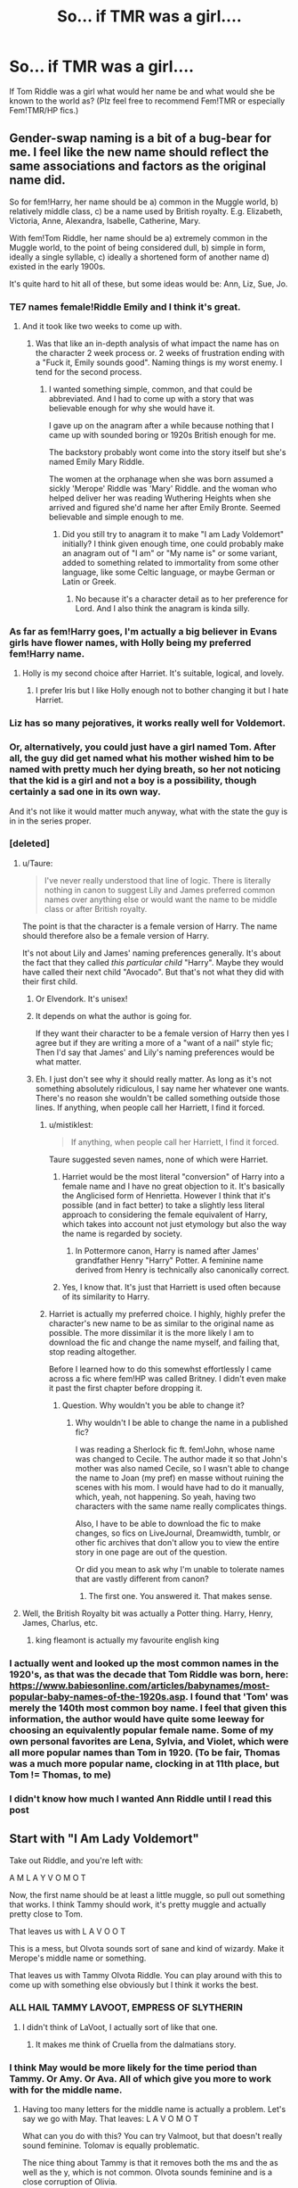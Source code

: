 #+TITLE: So... if TMR was a girl....

* So... if TMR was a girl....
:PROPERTIES:
:Author: Shady-Trees
:Score: 24
:DateUnix: 1511612038.0
:DateShort: 2017-Nov-25
:FlairText: Discussion/Request
:END:
If Tom Riddle was a girl what would her name be and what would she be known to the world as? (Plz feel free to recommend Fem!TMR or especially Fem!TMR/HP fics.)


** Gender-swap naming is a bit of a bug-bear for me. I feel like the new name should reflect the same associations and factors as the original name did.

So for fem!Harry, her name should be a) common in the Muggle world, b) relatively middle class, c) be a name used by British royalty. E.g. Elizabeth, Victoria, Anne, Alexandra, Isabelle, Catherine, Mary.

With fem!Tom Riddle, her name should be a) extremely common in the Muggle world, to the point of being considered dull, b) simple in form, ideally a single syllable, c) ideally a shortened form of another name d) existed in the early 1900s.

It's quite hard to hit all of these, but some ideas would be: Ann, Liz, Sue, Jo.
:PROPERTIES:
:Author: Taure
:Score: 55
:DateUnix: 1511618359.0
:DateShort: 2017-Nov-25
:END:

*** TE7 names female!Riddle Emily and I think it's great.
:PROPERTIES:
:Author: InquisitorCOC
:Score: 24
:DateUnix: 1511620137.0
:DateShort: 2017-Nov-25
:END:

**** And it took like two weeks to come up with.
:PROPERTIES:
:Author: TE7
:Score: 35
:DateUnix: 1511626925.0
:DateShort: 2017-Nov-25
:END:

***** Was that like an in-depth analysis of what impact the name has on the character 2 week process or. 2 weeks of frustration ending with a "Fuck it, Emily sounds good". Naming things is my worst enemy. I tend for the second process.
:PROPERTIES:
:Author: RenegadeNine
:Score: 8
:DateUnix: 1511648359.0
:DateShort: 2017-Nov-26
:END:

****** I wanted something simple, common, and that could be abbreviated. And I had to come up with a story that was believable enough for why she would have it.

I gave up on the anagram after a while because nothing that I came up with sounded boring or 1920s British enough for me.

The backstory probably wont come into the story itself but she's named Emily Mary Riddle.

The women at the orphanage when she was born assumed a sickly 'Merope' Riddle was 'Mary' Riddle. and the woman who helped deliver her was reading Wuthering Heights when she arrived and figured she'd name her after Emily Bronte. Seemed believable and simple enough to me.
:PROPERTIES:
:Author: TE7
:Score: 6
:DateUnix: 1511650465.0
:DateShort: 2017-Nov-26
:END:

******* Did you still try to anagram it to make "I am Lady Voldemort" initially? I think given enough time, one could probably make an anagram out of "I am" or "My name is" or some variant, added to something related to immortality from some other language, like some Celtic language, or maybe German or Latin or Greek.
:PROPERTIES:
:Author: SnowingSilently
:Score: 2
:DateUnix: 1511660093.0
:DateShort: 2017-Nov-26
:END:

******** No because it's a character detail as to her preference for Lord. And I also think the anagram is kinda silly.
:PROPERTIES:
:Author: TE7
:Score: 7
:DateUnix: 1511674818.0
:DateShort: 2017-Nov-26
:END:


*** As far as fem!Harry goes, I'm actually a big believer in Evans girls have flower names, with Holly being my preferred fem!Harry name.
:PROPERTIES:
:Author: LadeyAceGuns
:Score: 25
:DateUnix: 1511631160.0
:DateShort: 2017-Nov-25
:END:

**** Holly is my second choice after Harriet. It's suitable, logical, and lovely.
:PROPERTIES:
:Author: reinakun
:Score: 4
:DateUnix: 1511638989.0
:DateShort: 2017-Nov-25
:END:

***** I prefer Iris but I like Holly enough not to bother changing it but I hate Harriet.
:PROPERTIES:
:Author: Llian_Winter
:Score: 3
:DateUnix: 1511673113.0
:DateShort: 2017-Nov-26
:END:


*** Liz has so many pejoratives, it works really well for Voldemort.
:PROPERTIES:
:Author: James_Locke
:Score: 7
:DateUnix: 1511640055.0
:DateShort: 2017-Nov-25
:END:


*** Or, alternatively, you could just have a girl named Tom. After all, the guy did get named what his mother wished him to be named with pretty much her dying breath, so her not noticing that the kid is a girl and not a boy is a possibility, though certainly a sad one in its own way.

And it's not like it would matter much anyway, what with the state the guy is in in the series proper.
:PROPERTIES:
:Author: Kazeto
:Score: 3
:DateUnix: 1511715218.0
:DateShort: 2017-Nov-26
:END:


*** [deleted]
:PROPERTIES:
:Score: 6
:DateUnix: 1511619962.0
:DateShort: 2017-Nov-25
:END:

**** u/Taure:
#+begin_quote
  I've never really understood that line of logic. There is literally nothing in canon to suggest Lily and James preferred common names over anything else or would want the name to be middle class or after British royalty.
#+end_quote

The point is that the character is a female version of Harry. The name should therefore also be a female version of Harry.

It's not about Lily and James' naming preferences generally. It's about the fact that they called /this particular child/ "Harry". Maybe they would have called their next child "Avocado". But that's not what they did with their first child.
:PROPERTIES:
:Author: Taure
:Score: 51
:DateUnix: 1511620184.0
:DateShort: 2017-Nov-25
:END:

***** Or Elvendork. It's unisex!
:PROPERTIES:
:Author: mandiblebones
:Score: 18
:DateUnix: 1511632005.0
:DateShort: 2017-Nov-25
:END:


***** It depends on what the author is going for.

If they want their character to be a female version of Harry then yes I agree but if they are writing a more of a "want of a nail" style fic; Then I'd say that James' and Lily's naming preferences would be what matter.
:PROPERTIES:
:Author: ForgotMyLastPasscode
:Score: 5
:DateUnix: 1511621646.0
:DateShort: 2017-Nov-25
:END:


***** Eh. I just don't see why it should really matter. As long as it's not something absolutely ridiculous, I say name her whatever one wants. There's no reason she wouldn't be called something outside those lines. If anything, when people call her Harriett, I find it forced.
:PROPERTIES:
:Author: AutumnSouls
:Score: 2
:DateUnix: 1511620546.0
:DateShort: 2017-Nov-25
:END:

****** u/mistiklest:
#+begin_quote
  If anything, when people call her Harriett, I find it forced.
#+end_quote

Taure suggested seven names, none of which were Harriet.
:PROPERTIES:
:Author: mistiklest
:Score: 13
:DateUnix: 1511623934.0
:DateShort: 2017-Nov-25
:END:

******* Harriet would be the most literal "conversion" of Harry into a female name and I have no great objection to it. It's basically the Anglicised form of Henrietta. However I think that it's possible (and in fact better) to take a slightly less literal approach to considering the female equivalent of Harry, which takes into account not just etymology but also the way the name is regarded by society.
:PROPERTIES:
:Author: Taure
:Score: 15
:DateUnix: 1511624694.0
:DateShort: 2017-Nov-25
:END:

******** In Pottermore canon, Harry is named after James' grandfather Henry "Harry" Potter. A feminine name derived from Henry is technically also canonically correct.
:PROPERTIES:
:Author: LadyLilly44
:Score: 7
:DateUnix: 1511647017.0
:DateShort: 2017-Nov-26
:END:


******* Yes, I know that. It's just that Harriett is used often because of its similarity to Harry.
:PROPERTIES:
:Author: AutumnSouls
:Score: 3
:DateUnix: 1511625509.0
:DateShort: 2017-Nov-25
:END:


****** Harriet is actually my preferred choice. I highly, highly prefer the character's new name to be as similar to the original name as possible. The more dissimilar it is the more likely I am to download the fic and change the name myself, and failing that, stop reading altogether.

Before I learned how to do this somewhst effortlessly I came across a fic where fem!HP was called Britney. I didn't even make it past the first chapter before dropping it.
:PROPERTIES:
:Author: reinakun
:Score: 5
:DateUnix: 1511638918.0
:DateShort: 2017-Nov-25
:END:

******* Question. Why wouldn't you be able to change it?
:PROPERTIES:
:Author: AutumnSouls
:Score: 1
:DateUnix: 1511645489.0
:DateShort: 2017-Nov-26
:END:

******** Why wouldn't I be able to change the name in a published fic?

I was reading a Sherlock fic ft. fem!John, whose name was changed to Cecile. The author made it so that John's mother was also named Cecile, so I wasn't able to change the name to Joan (my pref) en masse without ruining the scenes with his mom. I would have had to do it manually, which, yeah, not happening. So yeah, having two characters with the same name really complicates things.

Also, I have to be able to download the fic to make changes, so fics on LiveJournal, Dreamwidth, tumblr, or other fic archives that don't allow you to view the entire story in one page are out of the question.

Or did you mean to ask why I'm unable to tolerate names that are vastly different from canon?
:PROPERTIES:
:Author: reinakun
:Score: 3
:DateUnix: 1511646703.0
:DateShort: 2017-Nov-26
:END:

********* The first one. You answered it. That makes sense.
:PROPERTIES:
:Author: AutumnSouls
:Score: 2
:DateUnix: 1511649154.0
:DateShort: 2017-Nov-26
:END:


**** Well, the British Royalty bit was actually a Potter thing. Harry, Henry, James, Charlus, etc.
:PROPERTIES:
:Author: patil-triplet
:Score: 7
:DateUnix: 1511641670.0
:DateShort: 2017-Nov-25
:END:

***** king fleamont is actually my favourite english king
:PROPERTIES:
:Author: pempskins
:Score: 7
:DateUnix: 1511648470.0
:DateShort: 2017-Nov-26
:END:


*** I actually went and looked up the most common names in the 1920's, as that was the decade that Tom Riddle was born, here: [[https://www.babiesonline.com/articles/babynames/most-popular-baby-names-of-the-1920s.asp]]. I found that 'Tom' was merely the 140th most common boy name. I feel that given this information, the author would have quite some leeway for choosing an equivalently popular female name. Some of my own personal favorites are Lena, Sylvia, and Violet, which were all more popular names than Tom in 1920. (To be fair, Thomas was a much more popular name, clocking in at 11th place, but Tom != Thomas, to me)
:PROPERTIES:
:Author: kingpurplear
:Score: 2
:DateUnix: 1511690026.0
:DateShort: 2017-Nov-26
:END:


*** I didn't know how much I wanted Ann Riddle until I read this post
:PROPERTIES:
:Author: 360Saturn
:Score: 1
:DateUnix: 1517142597.0
:DateShort: 2018-Jan-28
:END:


** Start with "I Am Lady Voldemort"

Take out Riddle, and you're left with:

A M L A Y V O M O T

Now, the first name should be at least a little muggle, so pull out something that works. I think Tammy should work, it's pretty muggle and actually pretty close to Tom.

That leaves us with L A V O O T

This is a mess, but Olvota sounds sort of sane and kind of wizardy. Make it Merope's middle name or something.

That leaves us with Tammy Olvota Riddle. You can play around with this to come up with something else obviously but I think it works the best.
:PROPERTIES:
:Author: Full-Paragon
:Score: 38
:DateUnix: 1511632304.0
:DateShort: 2017-Nov-25
:END:

*** ALL HAIL TAMMY LAVOOT, EMPRESS OF SLYTHERIN
:PROPERTIES:
:Score: 24
:DateUnix: 1511644555.0
:DateShort: 2017-Nov-26
:END:

**** I didn't think of LaVoot, I actually sort of like that one.
:PROPERTIES:
:Author: Full-Paragon
:Score: 7
:DateUnix: 1511645208.0
:DateShort: 2017-Nov-26
:END:

***** It makes me think of Cruella from the dalmatians story.
:PROPERTIES:
:Author: Kazeto
:Score: 2
:DateUnix: 1511715429.0
:DateShort: 2017-Nov-26
:END:


*** I think May would be more likely for the time period than Tammy. Or Amy. Or Ava. All of which give you more to work with for the middle name.
:PROPERTIES:
:Author: t1mepiece
:Score: 12
:DateUnix: 1511641473.0
:DateShort: 2017-Nov-25
:END:

**** Having too many letters for the middle name is actually a problem. Let's say we go with May. That leaves: L A V O M O T

What can you do with this? You can try Valmoot, but that doesn't really sound feminine. Tolomav is equally problematic.

The nice thing about Tammy is that it removes both the ms and the as well as the y, which is not common. Olvota sounds feminine and is a close corruption of Olivia.
:PROPERTIES:
:Author: Full-Paragon
:Score: 12
:DateUnix: 1511643678.0
:DateShort: 2017-Nov-26
:END:

***** Molatov. Like the cocktail
:PROPERTIES:
:Author: 360Saturn
:Score: 1
:DateUnix: 1517142822.0
:DateShort: 2018-Jan-28
:END:


*** Wow that actually works nicely. Tammy is such a cute name for a dark lord though... all the more reason to come up with the anagram fast!

Or if we consider “lord” a gender-neutral title, she can be

Val Rommoto Riddle Lora Tommov Riddle?
:PROPERTIES:
:Author: epsi10n
:Score: 7
:DateUnix: 1511636918.0
:DateShort: 2017-Nov-25
:END:

**** That's an option, just make sure you play around with the anagram.
:PROPERTIES:
:Author: Full-Paragon
:Score: 4
:DateUnix: 1511643600.0
:DateShort: 2017-Nov-26
:END:


** well, the best Fem!TMR I would say is linkffn(11752324)
:PROPERTIES:
:Author: vanny98
:Score: 12
:DateUnix: 1511618158.0
:DateShort: 2017-Nov-25
:END:

*** Definitely one of my favorites fics this year.
:PROPERTIES:
:Author: midasgoldentouch
:Score: 5
:DateUnix: 1511623534.0
:DateShort: 2017-Nov-25
:END:


*** [[http://www.fanfiction.net/s/11752324/1/][*/Limpieza de Sangre/*]] by [[https://www.fanfiction.net/u/2638737/TheEndless7][/TheEndless7/]]

#+begin_quote
  Harry Potter always knew he'd have to fight in a Wizarding War, but he'd always thought it would be after school, and not after winning the Triwizard Tournament. Worse still, he never thought he'd understand both sides of the conflict. AU with a Female Voldemort.
#+end_quote

^{/Site/: [[http://www.fanfiction.net/][fanfiction.net]] *|* /Category/: Harry Potter *|* /Rated/: Fiction M *|* /Chapters/: 22 *|* /Words/: 163,743 *|* /Reviews/: 1,019 *|* /Favs/: 1,414 *|* /Follows/: 1,838 *|* /Updated/: 10/31 *|* /Published/: 1/24/2016 *|* /id/: 11752324 *|* /Language/: English *|* /Characters/: Harry P. *|* /Download/: [[http://www.ff2ebook.com/old/ffn-bot/index.php?id=11752324&source=ff&filetype=epub][EPUB]] or [[http://www.ff2ebook.com/old/ffn-bot/index.php?id=11752324&source=ff&filetype=mobi][MOBI]]}

--------------

*FanfictionBot*^{1.4.0} *|* [[[https://github.com/tusing/reddit-ffn-bot/wiki/Usage][Usage]]] | [[[https://github.com/tusing/reddit-ffn-bot/wiki/Changelog][Changelog]]] | [[[https://github.com/tusing/reddit-ffn-bot/issues/][Issues]]] | [[[https://github.com/tusing/reddit-ffn-bot/][GitHub]]] | [[[https://www.reddit.com/message/compose?to=tusing][Contact]]]

^{/New in this version: Slim recommendations using/ ffnbot!slim! /Thread recommendations using/ linksub(thread_id)!}
:PROPERTIES:
:Author: FanfictionBot
:Score: 2
:DateUnix: 1511618166.0
:DateShort: 2017-Nov-25
:END:


** Melody Merope RIddle. Anagram doesnt work so she is just called the dark lady, and tells all the purebloods she is a Gaunt
:PROPERTIES:
:Author: Healergirl2
:Score: 10
:DateUnix: 1511612863.0
:DateShort: 2017-Nov-25
:END:

*** Why does she not tell them she is a Slytherin?
:PROPERTIES:
:Author: No311
:Score: 2
:DateUnix: 1511639714.0
:DateShort: 2017-Nov-25
:END:


*** Would TMR (or his female version) actually be asociated with a destitute family that bred itself out of existance? I don't think so! He/she would love to be asociated with Slytherin, but not with the disgraced Gaunt name (Canon Voldemort never told anybody who his mother was, Dumbledore had to figure that out on his own, so he probably wasn't very fond of the Gaunts!)
:PROPERTIES:
:Author: Laxian
:Score: 1
:DateUnix: 1512058644.0
:DateShort: 2017-Nov-30
:END:


** Harry Potter and the Distaff Side has Tomasina Merope Riddle. She goes by The Dark Lady Riddle, and is colder, crueler, and more calculating than her male counterpart.
:PROPERTIES:
:Author: Jahoan
:Score: 3
:DateUnix: 1511651343.0
:DateShort: 2017-Nov-26
:END:


** The Dark Lady?
:PROPERTIES:
:Author: ashez2ashes
:Score: 3
:DateUnix: 1511814717.0
:DateShort: 2017-Nov-28
:END:

*** Good idea.
:PROPERTIES:
:Author: Shady-Trees
:Score: 1
:DateUnix: 1511861944.0
:DateShort: 2017-Nov-28
:END:


** It would be Ginevra Tam Weasley.
:PROPERTIES:
:Author: MarauderMoriarty
:Score: 9
:DateUnix: 1511617452.0
:DateShort: 2017-Nov-25
:END:

*** Bonus points for the silly reference.
:PROPERTIES:
:Author: Kazeto
:Score: 3
:DateUnix: 1511715554.0
:DateShort: 2017-Nov-26
:END:


** I think if I were writing this I would go with Triste Avamo Riddle. Since you can't name her after her father I chose the French word of sadness. Her being her mother's sadness or regret. And her dark lord name being Voldemortis. You'll notice it isn't an exact anagram but JK Rowling seemed to play fast and loose with duplicate letters so I did the same.
:PROPERTIES:
:Author: MistressWonderdyke
:Score: 2
:DateUnix: 1511640585.0
:DateShort: 2017-Nov-25
:END:


** Mery could be a nice choice, short for Merope, similar to her paternal grandmother Mary.
:PROPERTIES:
:Author: healzsham
:Score: 2
:DateUnix: 1511642792.0
:DateShort: 2017-Nov-26
:END:

*** Man, Tom would hate that.
:PROPERTIES:
:Author: reinakun
:Score: 3
:DateUnix: 1511646955.0
:DateShort: 2017-Nov-26
:END:


** I've seen authors use Tamsyn and Tabitha. Doesn't fit with the anagram, of course. It seems the female version of Thomas is /Thomais/, so maybe that could work.
:PROPERTIES:
:Author: rek-lama
:Score: 3
:DateUnix: 1511618473.0
:DateShort: 2017-Nov-25
:END:


** I'm a huge fan of genderswap. That said, I highly prefer that the new name remain similar to the original as much as possible. This is such a huge deal-breaker for me. I've literally downloaded fics just to change the new name into something suitable, and if I couldn't do that, chances are I'd drop the fic.

For me, the ideal altered name for fem!HP is Harriet, Harria, or Henrietta, with "Harry" being a nickname. I can tolerate most names starting with "H" though, and possibly even flower names, since it would make sense for Lily to follow tradition ("Holly" is also ideal).

As for fem!Tom...pretty much any common name starting with a T. Come to think of it, I quite like Tam, though neither are common. Then again, Voldy was only named Tom because of his muggle father, so there's some leeway there.

As long as the new name starts with the same letter the original name does, I'm satisfied, usually.
:PROPERTIES:
:Author: reinakun
:Score: 2
:DateUnix: 1511638514.0
:DateShort: 2017-Nov-25
:END:
